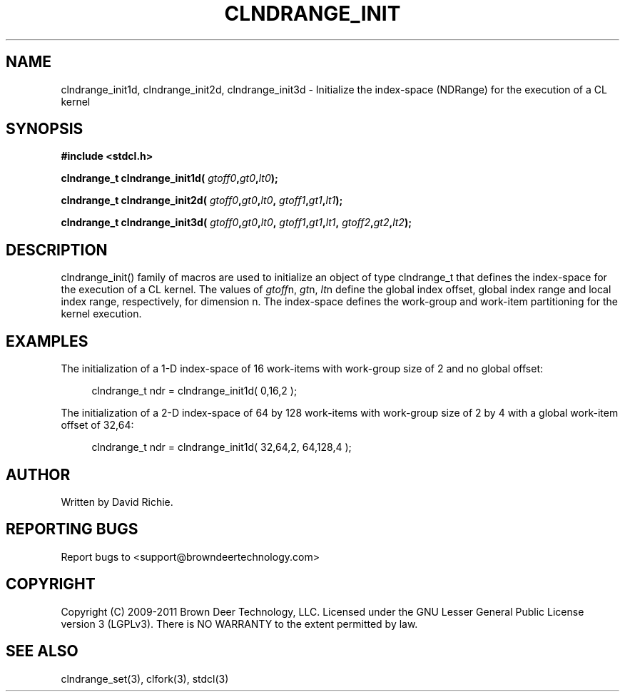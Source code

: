 .TH CLNDRANGE_INIT "3" "2011-6-13" "libstdcl-1.2" "Standard Compute Layer (CL) Manual"
.SH NAME
clndrange_init1d, clndrange_init2d, clndrange_init3d - Initialize the index-space (NDRange) for the execution of a CL kernel
.SH SYNOPSIS
.B #include <stdcl.h>
.sp
.BI "clndrange_t clndrange_init1d( " gtoff0 "," gt0 "," lt0 );
.sp
.BI "clndrange_t clndrange_init2d( " gtoff0 "," gt0 "," lt0 ", " gtoff1 "," gt1 "," lt1 );
.sp
.BI "clndrange_t clndrange_init3d( " gtoff0 "," gt0 "," lt0 ", " gtoff1 "," gt1 "," lt1 ", " gtoff2 "," gt2 "," lt2 );
.SH DESCRIPTION
clndrange_init() family of macros are used to initialize an object of type
clndrange_t that defines the index-space for the execution of a CL kernel.  
The values of \fIgtoff\fPn, \fIgt\fPn, \fIlt\fPn define the global index
offset, global index range and local index range, respectively, for 
dimension n.  The index-space defines the work-group and work-item
partitioning for the kernel execution.
.SH EXAMPLES
The initialization of a 1-D index-space of 16 work-items with work-group size of 2 and no global offset:
.sp
.in +4n
.nf
    clndrange_t ndr = clndrange_init1d( 0,16,2 );
.fi
.in
.PP
The initialization of a 2-D index-space of 64 by 128 work-items with work-group
size of 2 by 4 with a global work-item offset of 32,64:
.sp
.in +4n
.nf
    clndrange_t ndr = clndrange_init1d( 32,64,2, 64,128,4 );
.fi
.in
.SH AUTHOR
Written by David Richie.
.SH REPORTING BUGS
Report bugs to <support@browndeertechnology.com>
.SH COPYRIGHT
Copyright (C) 2009-2011 Brown Deer Technology, LLC.  Licensed under the
GNU Lesser General Public License version 3 (LGPLv3).
There is NO WARRANTY to the extent permitted by law.
.SH SEE ALSO
clndrange_set(3), clfork(3), stdcl(3)
